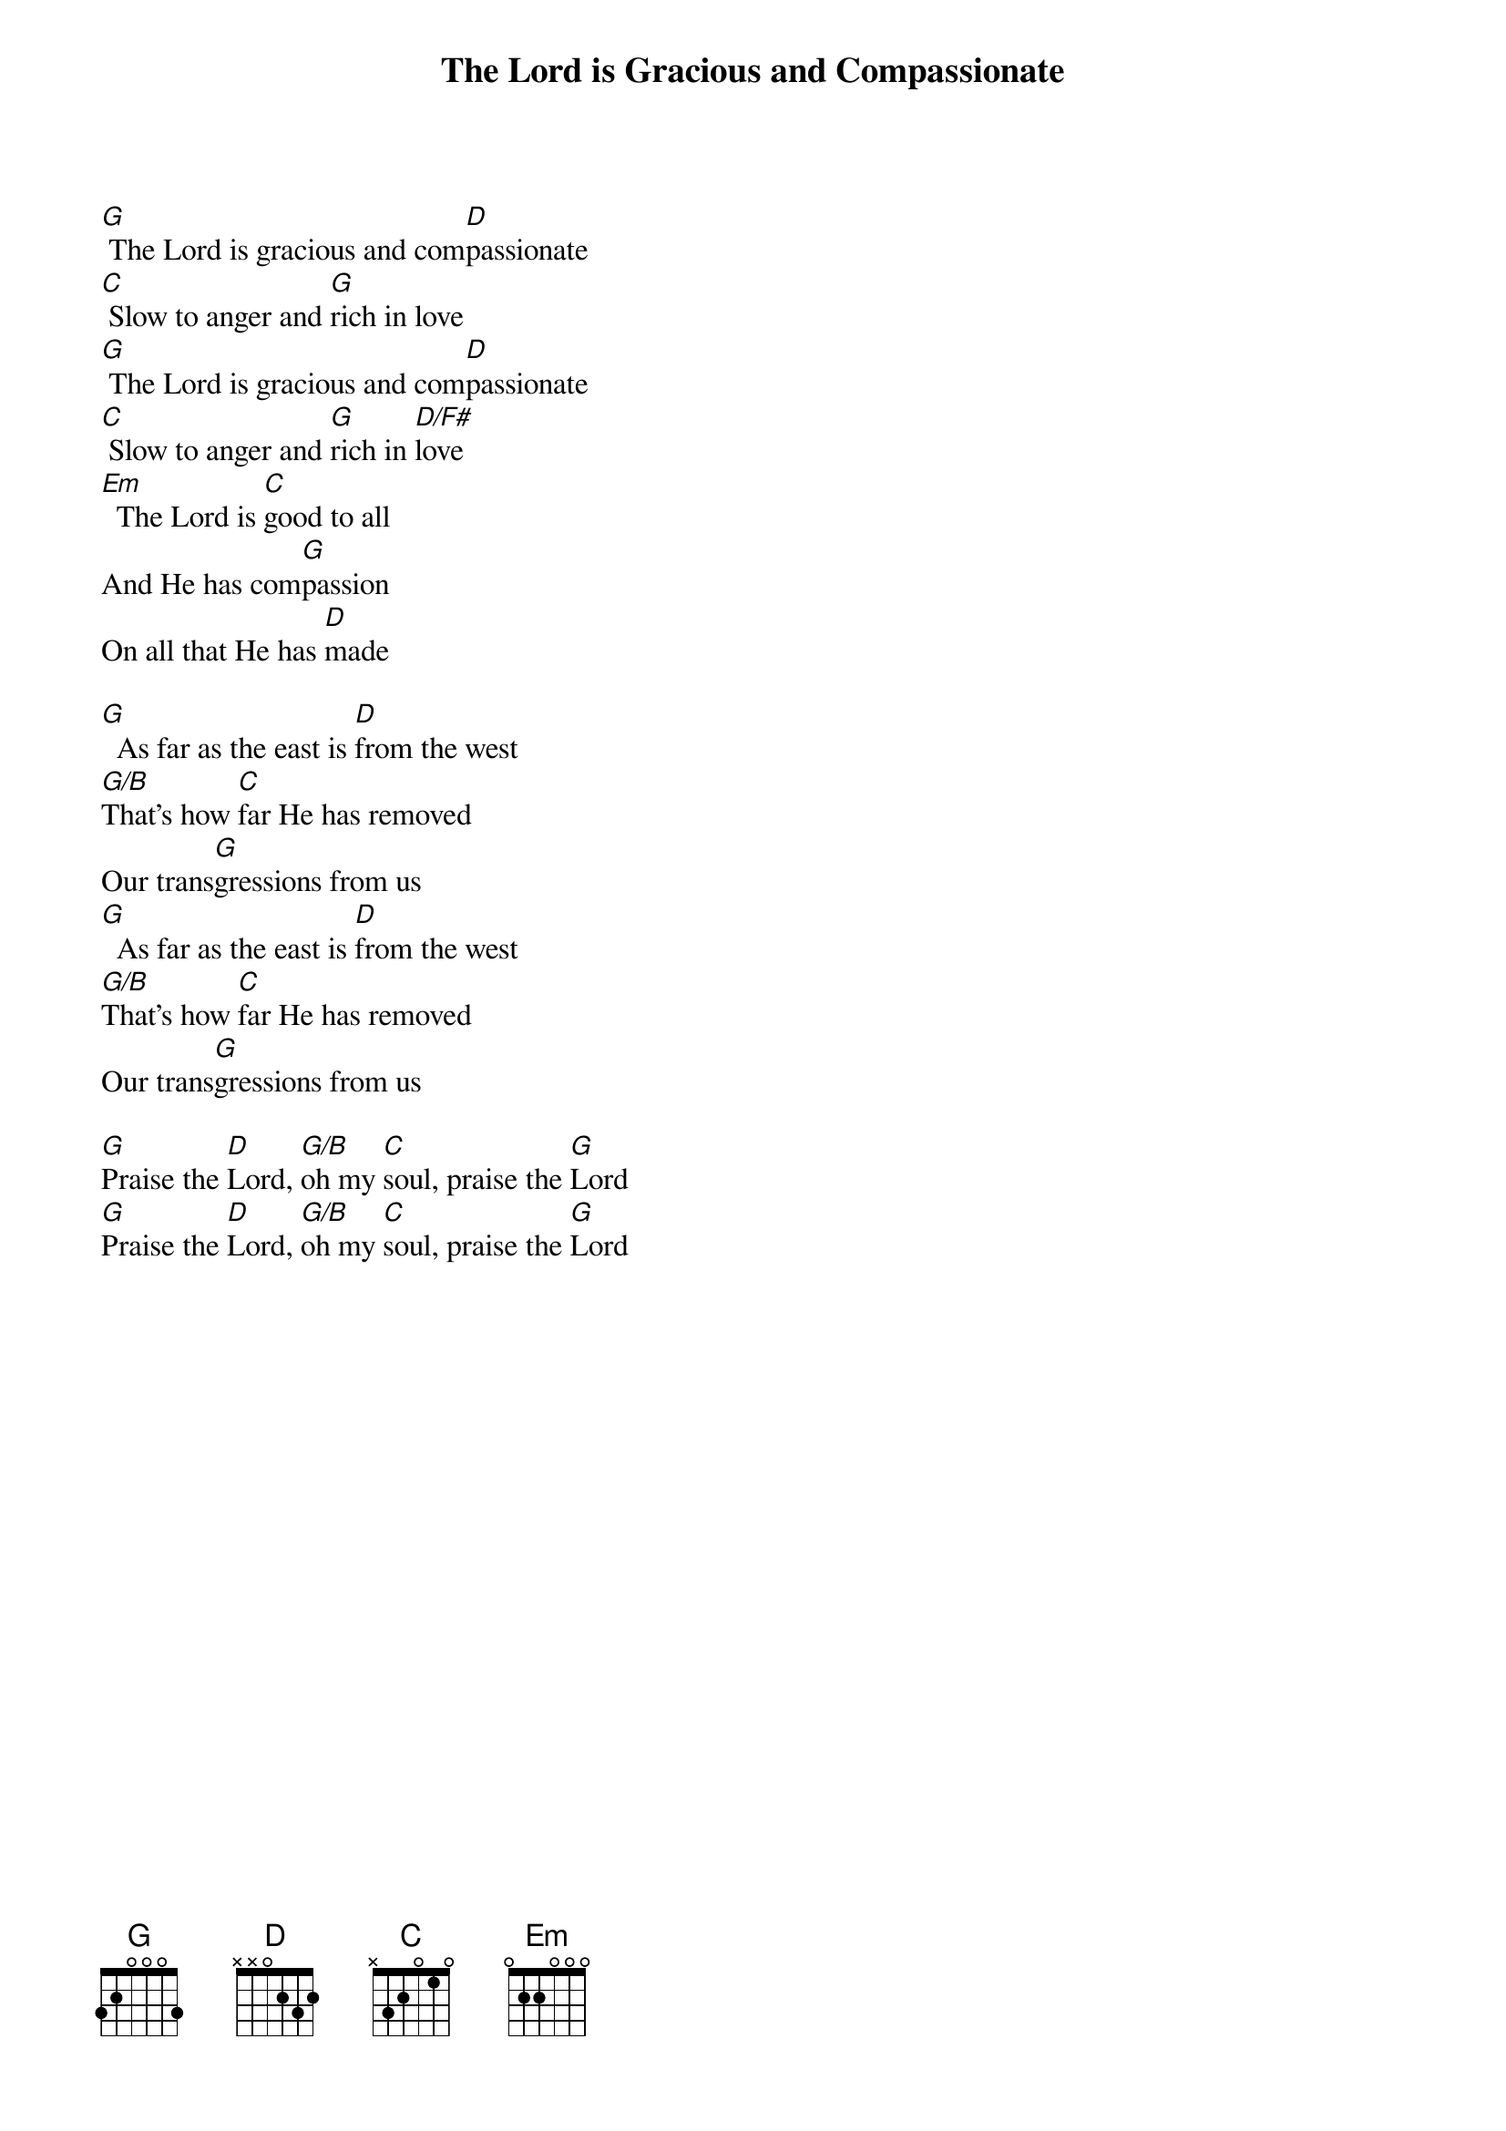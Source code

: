 {title:The Lord is Gracious and Compassionate}
{artist:Graham Ord}
{copyright:(c)1998 Vineyard Songs}
{key:G}
[G] The Lord is gracious and com[D]passionate
[C] Slow to anger and [G]rich in love
[G] The Lord is gracious and com[D]passionate
[C] Slow to anger and [G]rich in [D/F#]love
[Em]  The Lord is [C]good to all
And He has com[G]passion 
On all that He has [D]made

[G]  As far as the east is [D]from the west
[G/B]That’s how [C]far He has removed 
Our trans[G]gressions from us
[G]  As far as the east is [D]from the west
[G/B]That’s how [C]far He has removed 
Our trans[G]gressions from us

[G]Praise the [D]Lord, [G/B]oh my [C]soul, praise the [G]Lord
[G]Praise the [D]Lord, [G/B]oh my [C]soul, praise the [G]Lord    
